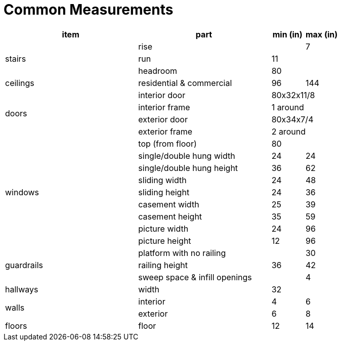 = Common Measurements

[cols="4,4,1,1",options="header"]
|===
^| item
| part
| min (in)
| max (in)

.3+^.^| stairs
| rise
| | 7
| run
| 11 | 
| headroom
| 80 | 

.1+^.^| ceilings
| residential & commercial
| 96 | 144

.4+^.^| doors
| interior door
2+| 80x32x11/8
| interior frame
2+| 1 around
| exterior door
2+| 80x34x7/4
| exterior frame
2+| 2 around

.9+^.^| windows
| top (from floor)
2+| 80
| single/double hung width
| 24 | 24
| single/double hung height
| 36 | 62
| sliding width
| 24 | 48
| sliding height
| 24 | 36
| casement width
| 25 | 39
| casement height
| 35 | 59
| picture width
| 24 | 96
| picture height
| 12 | 96

.3+^.^| guardrails
| platform with no railing
| | 30
| railing height
| 36 | 42
| sweep space & infill openings
| | 4

.1+^.^| hallways
| width
| 32 | 

.2+^.^| walls
| interior
| 4 | 6
| exterior
| 6 | 8

.1+^.^| floors
| floor
| 12 | 14
|===
